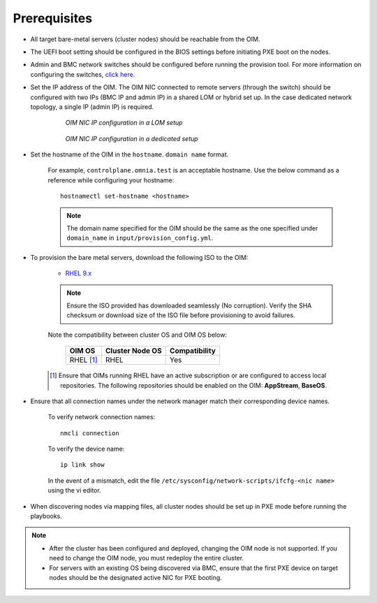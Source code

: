 Prerequisites
=================

* All target bare-metal servers (cluster nodes) should be reachable from the OIM.

* The UEFI boot setting should be configured in the BIOS settings before initiating PXE boot on the nodes.

* Admin and BMC network switches should be configured before running the provision tool. For more information on configuring the switches, `click here <../AdvancedConfigurationsRHEL/ConfiguringSwitches/index.html>`_.

* Set the IP address of the OIM. The OIM NIC connected to remote servers (through the switch) should be configured with two IPs (BMC IP and admin IP) in a shared LOM or hybrid set up. In the case dedicated network topology, a single IP (admin IP) is required.

    .. figure:: ../../../images/ControlPlaneNic.png

                *OIM NIC IP configuration in a LOM setup*

    .. figure:: ../../../images/ControlPlane_DedicatedNIC.png

                *OIM NIC IP configuration in a dedicated setup*


* Set the hostname of the OIM in the ``hostname``. ``domain name`` format.

    .. include:: ../../../Appendices/hostnamereqs.rst

    For example, ``controlplane.omnia.test`` is an acceptable hostname. Use the below command as a reference while configuring your hostname: ::

        hostnamectl set-hostname <hostname>

    .. note:: The domain name specified for the OIM should be the same as the one specified under ``domain_name`` in ``input/provision_config.yml``.

* To provision the bare metal servers, download the following ISO to the OIM:

    * `RHEL 9.x <https://access.redhat.com/products/red-hat-enterprise-linux>`_

    .. note:: Ensure the ISO provided has downloaded seamlessly (No corruption). Verify the SHA checksum or download size of the ISO file before provisioning to avoid failures.

    Note the compatibility between cluster OS and OIM OS below:

        +---------------------+--------------------+------------------+
        |                     |                    |                  |
        | OIM OS              | Cluster  Node OS   | Compatibility    |
        +=====================+====================+==================+
        |                     |                    |                  |
        | RHEL [1]_           | RHEL               | Yes              |
        +---------------------+--------------------+------------------+

    .. [1] Ensure that OIMs running RHEL have an active subscription or are configured to access local repositories. The following repositories should be enabled on the OIM: **AppStream**, **BaseOS**.

* Ensure that all connection names under the network manager match their corresponding device names.

    To verify network connection names: ::

            nmcli connection

    To verify the device name: ::

             ip link show

    In the event of a mismatch, edit the file ``/etc/sysconfig/network-scripts/ifcfg-<nic name>`` using the vi editor.

* When discovering nodes via mapping files, all cluster nodes should be set up in PXE mode before running the playbooks.

.. note::

    * After the cluster has been configured and deployed, changing the OIM node is not supported. If you need to change the OIM node, you must redeploy the entire cluster.

    * For servers with an existing OS being discovered via BMC, ensure that the first PXE device on target nodes should be the designated active NIC for PXE booting.








